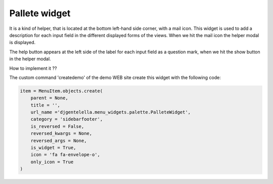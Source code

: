 ===============
Pallete widget
===============

It is a kind of helper, that is located at the bottom left-hand side corner, with a mail icon.
This widget is used to add a description for each input field in the different displayed forms
of the views. When we hit the mail icon the helper modal is displayed.

.. image:: _static/pallete-modal.png


The help button appears at the left side of the label for each input field
as a question mark, when we hit the show button in the helper modal.

.. image:: _static/pallete-input-modal.png

How to implement it ??

The custom command 'createdemo' of the demo WEB site create this widget with the following code:

.. code:: python

   item = MenuItem.objects.create(
       parent = None,
       title = '',
       url_name ='djgentelella.menu_widgets.palette.PalleteWidget',
       category = 'sidebarfooter',
       is_reversed = False,
       reversed_kwargs = None,
       reversed_args = None,
       is_widget = True,
       icon = 'fa fa-envelope-o',
       only_icon = True
   )



